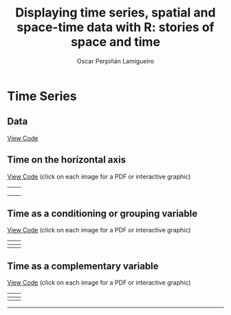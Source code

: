 #+AUTHOR:    Oscar Perpiñán Lamigueiro
#+EMAIL:     oscar.perpinan@gmail.com
#+TITLE:     Displaying time series, spatial and space-time data with R: stories of space and time
#+LANGUAGE:  en
#+OPTIONS:   H:3 num:nil toc:nil \n:nil @:t ::t |:t ^:t -:t f:t *:t TeX:t LaTeX:nil skip:nil d:t tags:not-in-toc
#+INFOJS_OPT: view:nil toc:nil ltoc:t mouse:underline buttons:0 path:http://orgmode.org/org-info.js
#+LINK_UP: index.html
#+LINK_HOME: index.html
#+STYLE:    <link rel="stylesheet" type="text/css" href="stylesheets/styles.css" />

* Time Series

** Data 

[[https://github.com/oscarperpinan/spacetime-vis/tree/master/code/dataTime.R][View Code]]


** Time on the horizontal axis 

[[https://github.com/oscarperpinan/spacetime-vis/tree/master/code/timeHorizontalAxis.R][View Code]] (click on each image for a PDF or interactive graphic)

| [[file:images/aranjuezXblocks.pdf][file:images/aranjuezXblocks.png]]    | [[file:images/navarraHorizonplot.pdf][file:images/navarraHorizonplot.png]]    |
|                                    |                                       |
|------------------------------------+---------------------------------------|
| [[file:images/navarraRadiation.svg][file:images/navarraSVG_captura.png]] | [[file:images/unemployUSAThemeRiver.pdf][file:images/unemployUSAThemeRiver.png]] |


** Time as a conditioning or grouping variable

[[https://github.com/oscarperpinan/spacetime-vis/tree/master/code/timeGroupFactor.R][View Code]] (click on each image for a PDF or interactive graphic)

| [[file:images/aranjuezSplom.pdf][file:images/aranjuezSplom.png]]      | [[file:images/aranjuezSplomHexbin.pdf][file:images/aranjuezSplomHexbin.png]] |
|------------------------------------+-------------------------------------|
| [[file:images/aranjuezHexbinplot.pdf][file:images/aranjuezHexbinplot.png]] | [[file:images/aranjuezOuterStrips.pdf][file:images/aranjuezOuterStrips.png]] |


** Time as a complementary variable

[[https://github.com/oscarperpinan/spacetime-vis/tree/master/code/timeComplementary.R][View Code]] (click on each image for a PDF or interactive graphic)

| [[file:images/googleVis.html][file:images/googleVis.png]] | [[file:images/CO2_capitaDL.pdf][file:images/CO2_capitaDL.png]] |
|---------------------------+------------------------------|
| [[file:images/CO2points.pdf][file:images/CO2points.png]] | [[file:images/bubbles.svg][file:images/bubbles.png]]      |


-----


